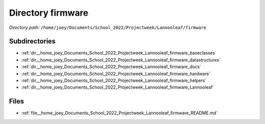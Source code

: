 .. _dir__home_joey_Documents_School_2022_Projectweek_Lannooleaf_firmware:


Directory firmware
==================


*Directory path:* ``/home/joey/Documents/School_2022/Projectweek/Lannooleaf/firmware``

Subdirectories
--------------

- :ref:`dir__home_joey_Documents_School_2022_Projectweek_Lannooleaf_firmware_baseclasses`
- :ref:`dir__home_joey_Documents_School_2022_Projectweek_Lannooleaf_firmware_datastructures`
- :ref:`dir__home_joey_Documents_School_2022_Projectweek_Lannooleaf_firmware_docs`
- :ref:`dir__home_joey_Documents_School_2022_Projectweek_Lannooleaf_firmware_hardware`
- :ref:`dir__home_joey_Documents_School_2022_Projectweek_Lannooleaf_firmware_helpers`
- :ref:`dir__home_joey_Documents_School_2022_Projectweek_Lannooleaf_firmware_Lannooleaf`


Files
-----

- :ref:`file__home_joey_Documents_School_2022_Projectweek_Lannooleaf_firmware_README.md`


